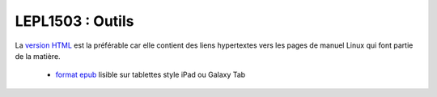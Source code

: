 .. -*- coding: utf-8 -*-
.. Copyright |copy| 2012-2014 by `Olivier Bonaventure <http://inl.info.ucl.ac.be/obo>`_, Christoph Paasch et Grégory Detal
.. Ce fichier est distribué sous une licence `creative commons <http://creativecommons.org/licenses/by-sa/3.0/>`_


#################
LEPL1503 : Outils
#################


La `version HTML <../Outils/>`_ est la préférable car elle contient des liens hypertextes vers les pages de manuel Linux qui font partie de la matière.

        - `format epub <http://sites.uclouvain.be/SyllabusC/distrib/LEPL1503Outilsinformatiques.epub>`_ lisible sur tablettes style iPad ou Galaxy Tab

..         - `format pdf <http://sites.uclouvain.be/SystInfo/distrib/>`_ pour lecture via les logiciels Adobe ou pour impression

